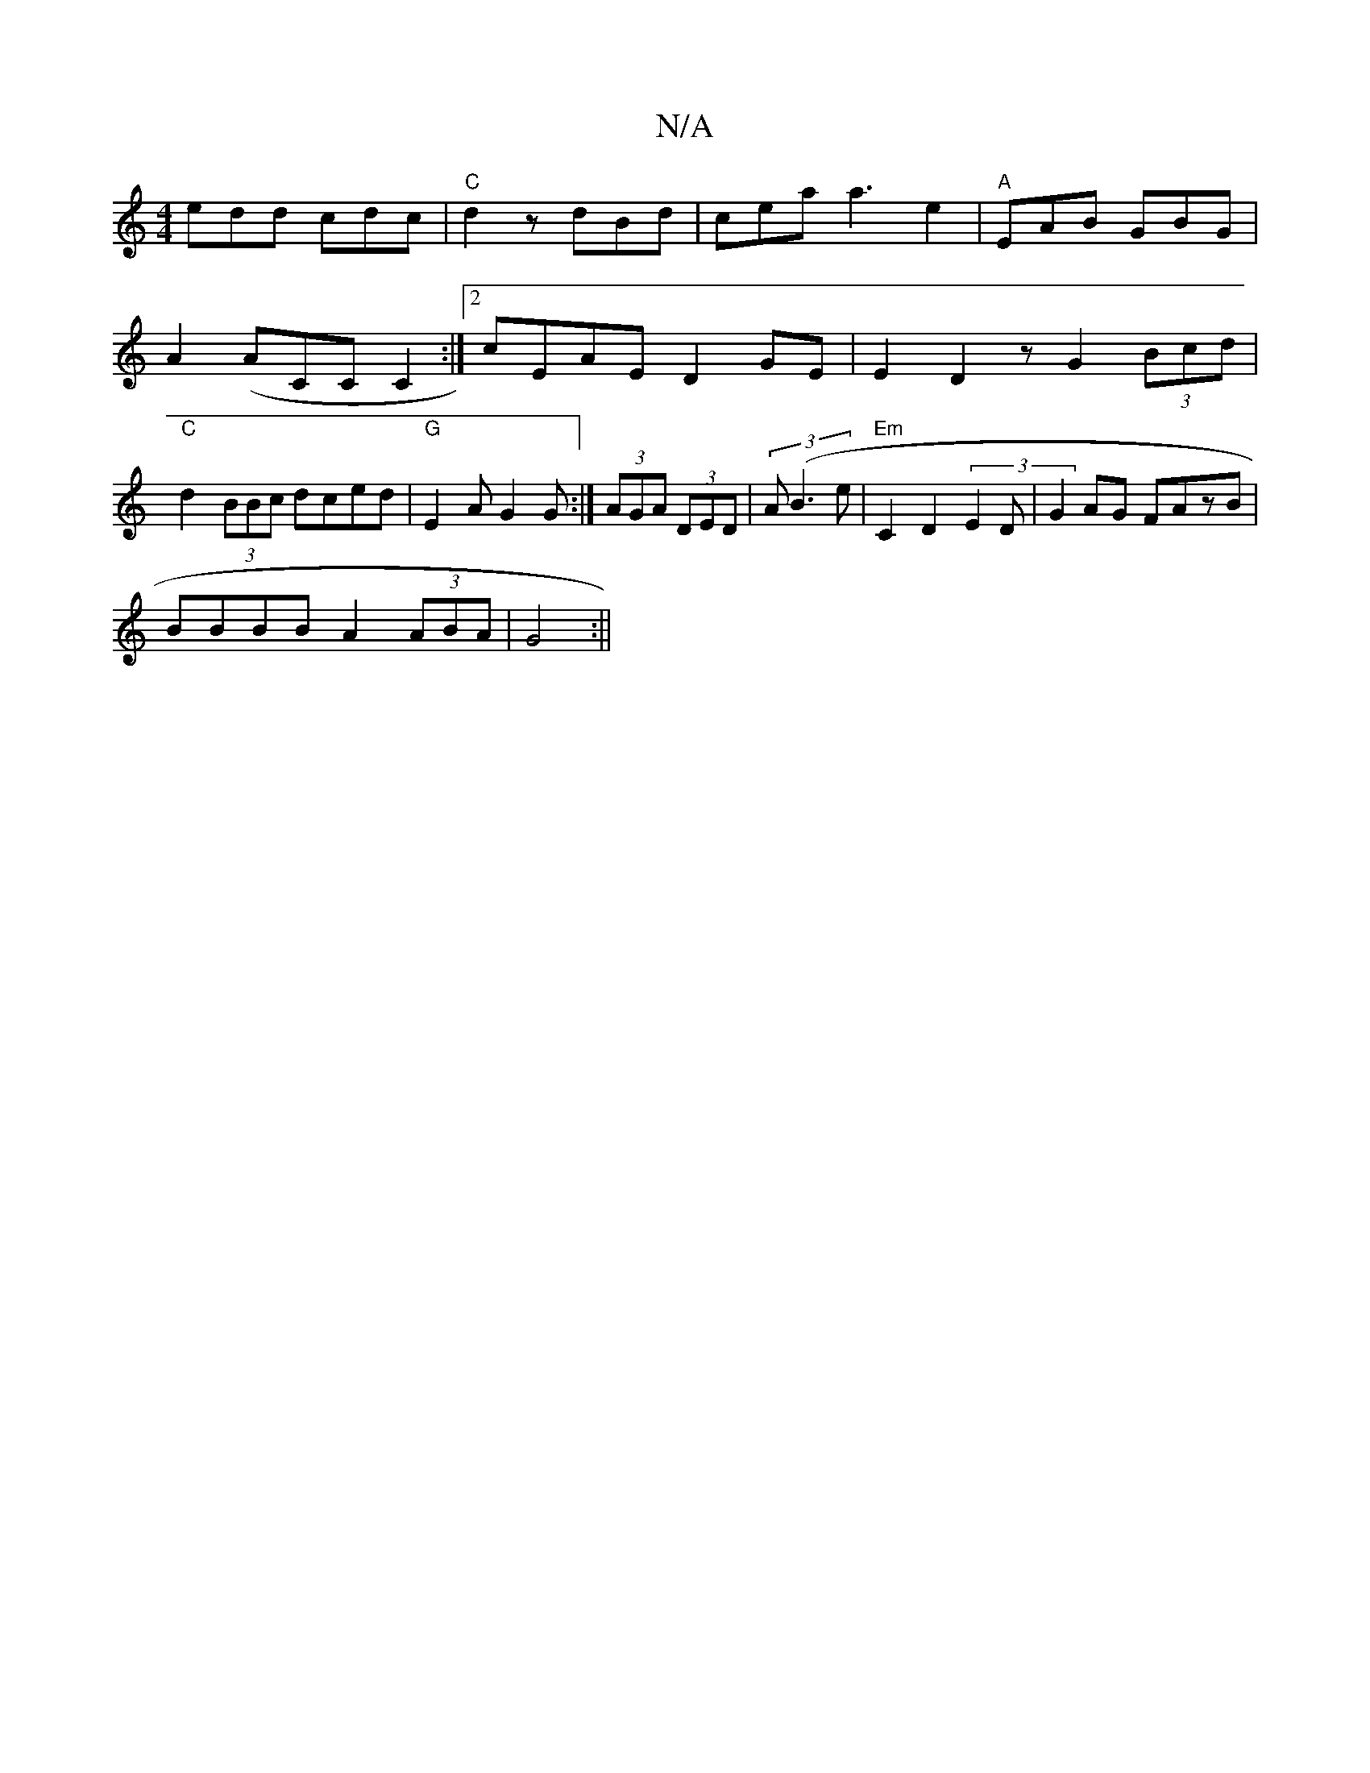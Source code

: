 X:1
T:N/A
M:4/4
R:N/A
K:Cmajor
 edd cdc | "C"d2 z dBd | cea a3 e2|"A" EAB GBG|
A2(ACCC2:|2 cEAE D2GE|E2D2 zG2(3Bcd |
"C" d2 (3BBc dced | "G"E2A G2G :|(3AGA (3DED | (3A (B3 e | "Em"C2 D2 (3E2D|G2AG FAzB|
BBBB A2 (3ABA|G4 :||
M:(3B (